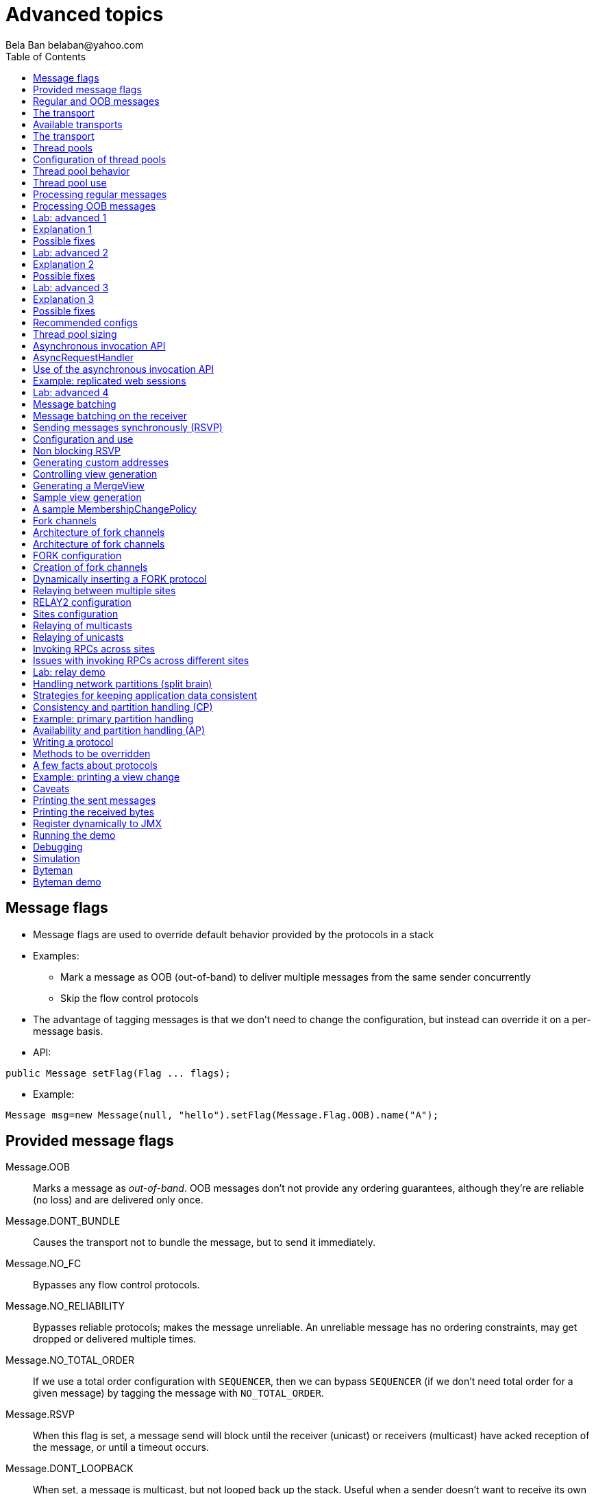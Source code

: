 
Advanced topics
===============
:author: Bela Ban belaban@yahoo.com
:backend: deckjs
:deckjs_transition: fade
:navigation:
:deckjs_theme: web-2.0
:deckjs_transition: fade
:goto:
:menu:
:toc:
:status:




Message flags
-------------
* Message flags are used to override default behavior provided by the protocols in a stack
* Examples:
** Mark a message as OOB (out-of-band) to deliver multiple messages from the same sender concurrently
** Skip the flow control protocols
* The advantage of tagging messages is that we don't need to change the configuration, but instead
  can override it on a per-message basis.

* API:

[source,java]
----
public Message setFlag(Flag ... flags);
----

* Example:

[source,java]
----
Message msg=new Message(null, "hello").setFlag(Message.Flag.OOB).name("A");
----


Provided message flags
----------------------
Message.OOB:: Marks a message as _out-of-band_. OOB messages don't not provide any ordering guarantees,
              although they're are reliable (no loss) and are delivered only once.

Message.DONT_BUNDLE:: Causes the transport not to bundle the message, but to send it immediately.

Message.NO_FC:: Bypasses any flow control protocols.

Message.NO_RELIABILITY:: Bypasses reliable protocols; makes the message unreliable. An unreliable message has no
                         ordering constraints, may get dropped or delivered multiple times.

Message.NO_TOTAL_ORDER:: If we use a total order configuration with `SEQUENCER`, then we
                         can bypass `SEQUENCER` (if we don't need total order for a given message) by tagging the message
                         with `NO_TOTAL_ORDER`.

Message.RSVP:: When this flag is set, a message send will block until the receiver (unicast) or receivers
               (multicast) have acked reception of the message, or until a timeout occurs.

Message.DONT_LOOPBACK:: When set, a message is multicast, but not looped back up the stack.
                        Useful when a sender doesn't want to receive its own multicast. +
                        Note that this is a _transient flag_, so `Message.setTransientFlag()` has
                        to be used instead of `Message.setFlag()`



Regular and OOB messages
------------------------
* Regular messages are ordered as follows
** Messages from sender P are delivered sequentially, in the order in which P sent them
** Messages from different senders are delivered in parallel
*** When P sends P1 -> P2 -> P3, P1 is delivered first, then P2, then P3
*** P3 has to wait until both P1 and P2 have been processed
*** Messages from sender Q are delivered in parallel to P's messages
**** Make sure your `receive()` callback is reentrant
* However, _OOB messages_ completely ignore any ordering constraints of the stack
** A message marked as OOB is processed by the OOB thread pool, not the regular thread pool (see below)
** When P sends P1 -> P2 -> P3, then all 3 messages are delivered randomly (but only once !)
*** Whether all 3 messages are really delivered in parallel also depends on the config of the OOB thread pool





The transport
-------------
* Bottom most protocol in the stack
* Serializes messages and sends them as UDP datagram packets, or over a TCP connection
* Receives packets and de-serializes them into messages, which are then passed up the stack
* 4 thread pools for handling of incoming messages
. Regular thread pool
. OOB thread pool
. Internal thread pool
. Timer thread pool
* All thread pools can be configured (e.g. min/max threads)
* The thread pools can be replaced with custom thread pools
* The thread factories can also be replaced
* The transport also manages all sockets (UDP or TCP)


Available transports
--------------------
* Currently `UDP` and `TCP`
* UDP uses _IP multicasting_
** A message to N cluster nodes is sent *once*, as a datagram packet to a multicast (class D) address
*** Class D addresses: `224.0.0.1` - `239.255.255.255` (`224.0.0.x` reserved for host / router pings)
** The switch copies the packet to all ports which have multicast group members
** This can be turned off by setting `ip_mcast` to `false` in `UDP`
* TCP uses N-1 TCP connections; 1 connection per destination
** A message to N cluster nodes is sent *N-1 times*
*** This generates a lot of traffic
*** 1 thread per connection
* Recommendation: don't use TCP for large clusters, or clusters with a lot of traffic
** But: I've run a 1000 node TCP cluster on Google Compute Engine... :-)
*** http://belaban.blogspot.ch/2014/07/running-jgroups-cluster-in-google.html


The transport
-------------
image::../images/Transport.png[The transport,width="60%",align=left,valign=top]
* UDP: 1 receiver thread for unicast datagram packets, 1 thread for multicast packets
* TCP: 1 thread per connection model; ie. in a 100 node cluster, we have 99 connection receiver threads in a node
** In 4.0, NIO.2 will be used to manage all TCP connections with a configurable pool of threads
* A receiver thread receives a network packet and - depending on the type - passes it to the right thread pool
** The pool performs
*** Version checking (drops packets with different version)
*** Deserializes the buffer into a `Message`
*** Passes the message (or message batch) up through the protocol stack all the way to the channel


Thread pools
------------
Regular:: Handles regular messages (non-OOB, non-internal)

OOB:: Handles OOB messages

Internal:: Handles `INTERNAL` messages. Reserved for use by JGroups. Needed to deliver some important messages by
           JGroups protocols (e.g. heartbeats in failure detection), without potentially blocking on user messages.

Timer:: Used to execute tasks (periodic or one-time), e.g. retransmission, expiry of connection pools, stability etc




Configuration of thread pools
-----------------------------
* All pools need to implement `java.util.concurrent.Executor` and the default implementations use
  `java.util.concurrent.ThreadPoolExecutor`
* The configuration of a thread pool is done with properties of the form <pool_name>.<attr>,
  e.g. `oob_thread_pool.min_threads`. The pool names are `thread_pool` (regular), `oob_thread_pool`, `internal` and
  `timer`
* The following attributes are used:

[width="90%",cols="2,10", frame="topbot",options="header"]
|====
| Name | Function
|enabled | If false, the thread pool is not enabled: when a message is received, it is passed up the stack by the receiver thread
| min_threads | The min number of threads
| max_threads | The max number of threads
| keep_alive_time | Time (ms) after which an idle thread should be returned to the pool
| queue_enabled | Whether or not a thread pool should have a queue enabled
| queue_max_size | The max size of a queue (if enabled)
| rejection_policy | The rejection policy. One of `run`, `discard`, `discardoldest` or `abort`
|====


Thread pool behavior
--------------------
* Semantics are the same as for `ThreadPoolExecutor`: on submission of a task:
* If we have fewer than `min_threads` -> create an additional thread
* Else:
** If a queue is enabled and not full -> queue the task
** Else create an additional thread if we're below `max_threads`
* If the queue is full (or disabled) or we've reached `max_threads` and all threads are busy -> consult the rejection policy

run:: Pass the message up on the receiver's thread. If there's a risk that the thread might block, or take a long time,
      this hampers the ability of the receiver to quickly remove packets and might thus lead to queue overflow
      (or a 0 TCP write window, _blocking the sender_)
discard:: Discard the message. JGroups retransmission will later retransmit the message, but dropping a message is
          good as it tells the sender to slow down a bit (via the flow control protocols)
abort:: same as discard, but throw an exception
discardoldest:: Discards the oldest message first


Thread pool use
---------------
* An OOB message uses 1 thread which passes it all the way up to the channel and to the application (see Transport)
** If the application sends another message (or invokes an RPC) _on the same thread_, that incoming thread can be
   busy for quite a while
* A regular message is passed up to the reliable protocol (either NAKACK for mcasts or UNICAST for unicasts)
** The message is then added to a table
** If there's no other thread busy removing messages from the table -> Set a CAS and
   remove as many messages as possible and pass them up
** Else return (thread is ready to process other messages)
** Most threads will only add their message (or message batch) to the table and return


Processing regular messages
---------------------------
image::../images/RegularThreadPool.png[Regular thread pool,width="100%"]



Processing OOB messages
-----------------------
image::../images/OOBThreadPool.png[OOB thread pool,width="100%"]




Lab: advanced 1
---------------
* Run one instance of `bin/advanced.sh`
* Press `[1] start`
* The first RPC takes 1s, the second 2s, then 3s, 4s, 5s.
* *All subsequent RPCs take 5s. Why ?*


Explanation 1
-------------
* `min=2`, `max=8`, large queue: we will always only have 2 threads handling incoming messages
* 5 threads are invoking _blocking RPCs_: max of 5 incoming requests at any time
* Thread-1:
** Takes message A1 and adds it to table-A in `NAKACK2`
** Nobody's currently delivering messages in table-A, so thread-1 removes A1 from table-A and delivers it -> sleeps 1s in app code
** When done, thread-2 (below) already added more messages, so thread-1 removes and delivers all other messages in turn
* Thread-2
** Takes A2 and adds it to table-A
** Sees that thread-1 is already delivering messages, so thread-2 returns and takes the next message
** All other 3 messages are added to table-A by thread-2 _before thread-1 returns_
* Regular messages from the same sender are delivered in the order in which they were sent
* Message `A5` sent by a sender thread in A has to wait until messages `A1` - `A4` have been delivered: takes 4 * 1s
* To dump the messages in the table:
----
probe.sh  jmx=NAKACK2.xmit_table_undelivered
----


Possible fixes
--------------
* Fix 1: use OOB messages (see below)
** Press `'o'` to switch to `OOB` RPCs
** Each message now takes 1s to process
** However, messages are delievered in random order (no FIFO-per-sender anymore)
* Fix 2: use the asynchronous invocation API (see below)
** Reduced thread use in the regular and OOB pools, but more use of the application's thread pool


Lab: advanced 2
---------------
* Run 3 instances of `bin/advanced.sh`
* Start all of them
* *RPCs take more than 5s. Why ?*

Explanation 2
-------------
* We only have 2 threads handling 15 incoming messages
* The 2 processing threads are almost always stuck in `sleep()`
* The other (13) messages are added to the queue -> which is growing:
----
[mac] /Users/bela/workshop/bin$ ./probe.sh jmx=UDP.regular_|grep regular
UDP={regular_queue_size=23, regular_pool_size_active=2, regular_pool_size=2}
UDP={regular_queue_size=25, regular_pool_size_active=2, regular_pool_size=2}
UDP={regular_queue_size=22, regular_pool_size_active=2, regular_pool_size=2}
----
* Sender could be starved for processing, e.g. if we have a queue: `A1` -> `A2` -> `B1` -> `A3` -> `A4` -> `B2` -> `C1`:
** (Thread T1 and T2)
** Sec 1: `A1` is processed by T1, `A2` is added to table-A by T2, `B1` is processed by T2
** Sec 2: `A2` is processed by T1, `A3` and `A4` are added to table-A by T2, `B2` is processed by T2
** Sec 3: `A3` is processed by T1, `C1` is processed by T2
** Sec 4: `A4` is processed by T1
* `C1` starts processing after ~ 2 s


Possible fixes
--------------
* Same as in lab 1
* Increase `UDP.thread_pool.min_threads` to 4 (in the running system, or the config, but the latter requires a restart):
----
probe.sh op=UDP.setThreadPoolMinThreads[4]
----
** 3 threads are busy processing `sleep()`
* 1 thread takes all other incoming messages and adds them to the respective tables
** Downside: this will increase the tables sizes
* Resulting queue and pool sizes:
----
[mac] /Users/bela/workshop/bin$ ./probe.sh jmx=UDP.regular_|grep UDP
UDP={regular_queue_size=0, regular_pool_size_active=3, regular_pool_size=4}
UDP={regular_queue_size=0, regular_pool_size_active=3, regular_pool_size=4}
UDP={regular_queue_size=0, regular_pool_size_active=3, regular_pool_size=4}
----
* The block times are now back to 5s



Lab: advanced 3
---------------
* Run 3 instances of `bin/advanced.sh`
* Start all of them
* Press `[o]` to use `OOB` RPCs
* *RPCs take more then 1s. Why?*


Explanation 3
-------------
* The OOB thread is configured as follows: `min=1`, `max=8`, no queue
** Will create up to 8 threads to handle the 15 incoming messages
** 8 threads are almost always in `sleep()`
** The other 7 messages are discarded (`rejection_policy="discard"`)
*** They will get retransmitted
----
[mac] /Users/bela/workshop/bin$ ./probe.sh jmx=UDP.oob_pool,oob_queue|grep UDP
UDP={oob_pool_size=8, oob_queue_size=0, oob_pool_size_active=8}
UDP={oob_pool_size=8, oob_queue_size=0, oob_pool_size_active=7}
UDP={oob_pool_size=8, oob_queue_size=0, oob_pool_size_active=7}
----
* Retransmit requests:
----
mac] /Users/bela/JGroups$ probe.sh jmx=NAKACK2.xmit_r|grep xmit_r
NAKACK2={xmit_rsps_sent=11, xmit_reqs_received=11, xmit_rsps_received=7, xmit_reqs_sent=8}
NAKACK2={xmit_rsps_sent=9, xmit_reqs_received=9, xmit_rsps_received=9, xmit_reqs_sent=10}
NAKACK2={xmit_rsps_sent=9, xmit_reqs_received=9, xmit_rsps_received=13, xmit_reqs_sent=13}
----



Possible fixes
--------------
* Increase `UDP.oob_thread_pool.max_size` to 15:
----
probe.sh op=UDP.setOOBThreadPoolMaxThreads[15]
----
* Now each request takes ~ 1s again


Recommended configs
-------------------

[width="90%",cols="2,10",frame="topbot",options="header"]
|====
| Pool | Recommendation
| OOB | No queue -> OOB messages are executed on a thread or dropped. +
Set `min_size` to a small size (more threads are created if needed), `max_threads` should be higher than the max number of OOB messages received
at any given time
|Regular| Queue is enabled and quite large, to handle message peaks. +
Set `min_threads` to the number of cluster nodes plus a few more (D), `max_threads` to a slightly higher value. +
In a cluster of N, we never have more than N threads passing messages up, so we need D additional threads to
handle all other regular messages and add them to the retransmission tables. This is quick so D can be small.
|Internal| Leave the default config (min=2,max=4), don't touch
| Timer | Defaults (min=2,max=4,small queue) should be sufficient
|====


Thread pool sizing
------------------
* Disable the queue
* Keep track of the average and max active threads
* Set min to average and enable the queue again to be at least max active threads to cover spikes



Asynchronous invocation API
---------------------------
* A method invoked in an RpcDispatcher is dispatched to application code
  by calling method handle from `RequestHandler`:

[source,java]
----
public interface RequestHandler {
    Object handle(Message msg) throws Exception;
}
----

* `RpcDispatcher.handle()` converts the message's contents into a method call,
  invokes the method against the target object and returns the result. The return value
  is then sent back to the caller.

* The invocation is _synchronous_, ie. done on the thread dispatching the
  message from the network up to the application. The thread is
  _busy_ for the duration of the method invocation.

* If the invocation takes a while, e.g. because locks are acquired or the application waits on some I/O,
  another thread will be used for a different request. This can quickly lead to the thread pool being
  exhausted or many messages getting queued if the pool has a queue.

* Therefore a new way of dispatching messages to the application was devised; the asynchronous invocation API
* A new interface `AsyncRequestHandler` (derived from `RequestHandler`) is introduced

AsyncRequestHandler
-------------------

[source,java]
----
public interface AsyncRequestHandler extends RequestHandler {
    void handle(Message request, Response response) throws Exception;
}
----

* `AsyncRequestHandler` adds a method taking a request message and a `Response` object.
* The request contains the same information as before (e.g. a method call plus args)
* `Response` is used to send a reply later, when processing is done.

[source,java]
----
public interface Response {
    void send(Object reply, boolean is_exception);
}
----

* `Response` has information about the request (e.g. request ID), and has method `send()` to
  send a response. The `is_exception` parameter should be true if the reply is an exception, e.g.
  was thrown when `handle()` ran application code.

* The advantage of the new API is that it can be used asynchronously. The default
  implementation uses a synchronous invocation:

[source,java]
----
public void handle(Message request, Response response) throws Exception {
    Object retval=handle(request);
    if(response != null)
        response.send(retval, false);
}
----

* Method `handle()` synchronously calls into application code and returns a result, which is
  sent back to the sender of the request.



Use of the asynchronous invocation API
---------------------------------------
* An application can subclass `RpcDispatcher`, or it can set a custom request handler via
  `setRequestHandler()`, and implement `AsyncRequestHandler.handle()` by
  dispatching the processing to a thread pool.

* The JGroups thread handling the request will immediately be released and can be used to process other messages.

* The response will be sent when the invocation of application code is done, and thus the thread is not blocked
  on I/O, or trying to acquire locks that blocks in application code.

* To set the mode which is used, method `RpcDispatcher.asyncDispatching(boolean)` is used. This can be
  changed even at runtime, to switch between sync and async invocation style.

* Asynchrounous invocation is typically used in conjunction with an _application thread pool_. The application
  knows (JGroups doesn't) which requests can be processed in parallel and which ones can't.

* Benefit: request dispatching (and ordering !) is now under application control



Example: replicated web sessions
--------------------------------
* If a cluster node A has 1000 web sessions, then replication of updates across the cluster generates messages from A.
* Because JGroups delivers messages from the _same_ sender _sequentially_, even
  updates to unrelated web sessions are delivered in strict order.
* With asynchronous invocation, the application could devise a dispatching strategy which assigns updates to
  different (unrelated) web sessions to any available thread from the pool, but queues updates to the same
  session, and processes those by the same thread, to provide ordering of updates to the same session.
** This would speed up overall processing, as updates to a web session 1 on A don't have to wait until all
   updates to an unrelated web session 2 on A have been processed.




Lab: advanced 4
----------------
* Run `bin/advanced.sh -use_async_handler`
* Run `jconsole` and observe attributes of `advanced:advanced-obj`
** Alternative: `probe.sh adv`
** The app-thread-pool's size is 5
** Note that the regular thread pool's size is 0 !
* So what happened ?
** The thread delivering a message returns immediately because the `AsyncRequestHandler` processes the message in a
   separate thread
** JGroups considers 'returning' as delivered
*** This allows the thread to grab the next message
** The caller still blocks until it receives the response
** Note that the order of messages is now defined by the application thread pool




Message batching
----------------
* For historic reasons, term message _bundling_ is used on the sender, _batching_ on the receiver
** Let's use the term _batching_ only
* When sending many smaller messages, it is better to queue them and send them as a _message batch_
** Payload / header ratio is better (e.g. payload of 5, header of 30 !)
* Simple sender algorithm:
----
LOOP(while there are messages pending for destination D):
    - If the message batch size for D is < max bundle size: add the message to the batch
    - Else: send the batch, create a new batch for D and add the message
ENDLOOP
- Send batch if size > 0
----
* This collects many messages into a batch until the `max_bundle_size` has been reached, but sends individual messages
  immediately
* E.g. message P1-5 are sent at time T1, and P6 at time T20: this create a batch for P1-5 and a single message for P6
* Message batching can be overridden with flag `DONT_BUNDLE`


Message batching on the receiver
--------------------------------
* On the receiver, we create instances of `MessageBatch` for batches (one for each destination) and pass the batches
  up rather than the individual messages
* Advantages:
** Multiple messages can be processed in one go
** Locks are acquired once for a batch (say of 10) rather than 10 times -> less context switching
** `NAKACK` / `UNICAST`: add N messages into the retransmission table *in one step* rather than *N steps*
** The destination and sender addresses are sent *only once rather than N times*


Sending messages synchronously (RSVP)
-------------------------------------
* While JGroups guarantees that a message will eventually be delivered at all non-faulty members,
  sometimes this might take a while
** We don't know when a message has been delivered at all nodes
** (Alternative: use RpcDispatcher and blocking RPCs)
* This can be changed by setting flag `Message.RSVP` in a message
** The send blocks until all members have acknowledged reception (or delivery) of the message
   (excluding members which crashed or left meanwhile).
* If we send an `RSVP` tagged message, then - when `send()` returns - we're guaranteed that all messages
  sent _before_ will have been delivered at all members as well
** If P sends messages 1-10, and marks 10 as `RSVP`, then, upon `JChannel.send()` returning,
   P knows that all members received messages 1-10 from P.

NOTE:
Since RSVP'ing a message is costly, and might block the sender for a while, it should be
used sparingly. For example, when completing a unit of work (ie. member P sending N messages), and
P needs to know that all messages were received by everyone, before sending other messages.


Configuration and use
---------------------
* To use RSVP, two things have to be done:
* First, the `RSVP` protocol has to be in the config, somewhere above the reliable transmission
  protocols such as `NAKACK` or `UNICAST`, e.g.:

[source,xml]
----
<config>
    <UDP/>
    <pbcast.NAKACK2 />
    <UNICAST3 />
    ...
    <RSVP />
</config>
----

* Secondly, the message we want to get ack'ed must be marked as `RSVP`:

[source,java]
----
Message msg=new Message(null, "hello world").setFlag(Message.RSVP);
ch.send(msg);
----

* Method `send()` returns as soon as it has received acks from all current members
** If there are 4 members A, B, C and D, and A has received acks from itself, B and C,
   but D's ack is missing and D crashes before the timeout kicks in, then this will
   nevertheless make `send()` return, as if D had actually sent an ack.
* If the `timeout` property is greater than 0, and we don't receive all acks within
  `timeout` milliseconds, a `TimeoutException` will be thrown (if `RSVP.throw_exception_on_timeout` is true)
** The application can choose to catch this (runtime) exception and do something with it, e.g. retry.


Non blocking RSVP
-----------------
* Sometimes a sender wants a given message to be resent until it has been received, or a timeout occurs, but doesn't
  want to block. As an example, `RpcDispatcher.callRemoteMethodsWithFuture()` needs to return immediately, even
  if the results aren't available yet.
** If the call options contain flag `RSVP`, then the future would only be returned once all responses have been
   received. This is clearly undesirable behavior.
* To solve this, flag `RSVP_NB` (non-blocking) can be used. This has the same behavior as `RSVP`, but the caller is not
  blocked by the RSVP protocol. When a timeout occurs, a warning message will be logged, but since the caller doesn't
  block, the call won't throw an exception.



Generating custom addresses
---------------------------
* Address generation is pluggable: an application can make JGroups use custom addresses.
* To use custom addresses, `org.jgroups.stack.AddressGenerator` has to be implemented:

[source,java]
----
public interface AddressGenerator {
    Address generateAddress();
}
----

* The default address type is `UUID`
* Use `ExtendedUUID` (subclass of `UUID`) as custom address.
** Can be used to pass additional data around with an address, for example information
   about the location of the node to which the address is assigned
* Example: here we create an `ExtendedUUID` and add the hostname to it under key `host`:

[source,java]
----
JChannel ch=new JChannel();
ch.addAddressGenerator(new AddressGenerator() {
    public Address generateAddress() {
        ExtendedUUID retval=ExtendedUUID.randomUUID();
            retval.put("host", getHostName().getBytes());
            return retval;
        }
    });
ch.connect("cluster");
----




Controlling view generation
---------------------------
* View generation is pluggable; application code can be called to create a view
* The first member of a view is always the _coordinator_
** The application can therefore pick the coordinator
** Useful to
*** Pin the coordinatorship to only certain 'beefy' servers
*** Make sure that one of the previous coordinators becomes the new coordinator after a merge. This
    reduces the frequency at which the coordinator moves around and increases stability for
    singleton services.
* To do this, interface +MembershipChangePolicy+ has to be implemented

[source,java]
----
public interface MembershipChangePolicy {
  List<Address> getNewMembership(Collection<Address> current,            // <1>
                                 Collection<Address> joiners,
                                 Collection<Address> leavers,
                                 Collection<Address> suspects);
  List<Address> getNewMembership(Collection<Collection<Address>> views); // <2>
}
----
<1> Create a regular view: `current_members` is a list of the current members, `joiners`
  of new members, `leavers` of members which want to leave and `suspects` of members which have crashed
<2> Accepts a list of membership lists; each list is a subview that needs to get merged into a new `MergeView`



Generating a MergeView
----------------------
* For example, we could have +{A,B,C}+, +{M,N,O,P}+ and +{X,Y,Z}+:
* A, M and X are the respective coordinators of the subviews and the task of the code
  is to determine the _single coordinator_ of the merged view.
* The default implementation
** adds all subview coordinators to a sorted set,
** takes the first (say M), adds it to the resulting list and then
** adds the subviews in turn.
* This could result in a MergeView like +{M,A,B,C,N,O,P,X,Y,Z}+.
* Ordering and duplicate elements
** In both regular and merge views, it is important that there are _no duplicate members_. It is
   possible to get overlapping subviews in the case of a merge, for instance:
   +{A,B,C}+, +{C,D}+ and +{C,D}+. This _cannot_
   result in C or D being present in the resulting merge view multiple times.
* A +MembershipChangePolicy+ can be set in `GMS` via property `membership_change_policy`,
  which accepts the fully qualified classname of the implementation of `MembershipChangePolicy`.
** There is also a setter +setMembershipChangePolicy()+ which can be used to set the change policy programmatically



Sample view generation
----------------------
* The following example shows how to pin coordinatorship to a certain subset of nodes in a cluster.
* Beefy nodes need to be marked as such, and this is done by using a special address, generated by an
  `AddressGenerator`:

[source,java]
----
if(beefy)
    channel.setAddressGenerator(new AddressGenerator() {
        public Address generateAddress() {
            return ExtendedUUID.randomUUID(channel.getName());
        }
    });
}
----

* First we check if the node that's started needs to be marked as beefy. If so, we grab the current channel
  and set an `AddressGenerator` which creates an `ExtendedUUID`.
* The +MembershipChangePolicy+ now knows if a node is beefy by checking if the node's
  address is an `ExtendedUUID`.


A sample MembershipChangePolicy
-------------------------------

[source,java]
----
public List<Address> getNewMembership(Collection<Address> current,
                                      Collection<Address> joiners,
                                      Collection<Address> leavers,
                                      Collection<Address> suspects) {
    Membership retval=new Membership();
    for(Address addr: current_members)
        if(addr instanceof ExtendedUUID)
            retval.add(addr);
    for(Address addr: joiners)
        if(addr instanceof ExtendedUUID)
            retval.add(addr);
    retval.add(current_members).add(joiners);
    retval.remove(leavers).remove(suspects);
    return retval.getMembers();
}
----

* Beefy servers are at the head of a view. When a new beefy server joins, it should _not_ become the new
  coordinator if the current coordinator already _is_ a beefy server, but add itself to the end of the beefy
  servers, ahead of non-beefy servers.
* First we create a +Membership+, which is an ordered list without duplicates. Then we iterate through
  the current membership and add the beefy servers to the list, followed by the beefy joiners.
* After that, we add all other current members and joiners and remove suspected and leaving members.
* Effect: while there are beefy servers in a view, the oldest beefy server will be the coordinator,
  then the second-oldest and so on.
** When no beefy servers are available, the oldest non-beefy server will be coordinator.
** When a beefy server joins again, it will become coordinator, taking the coordinatorship away from the
   previous non-beefy server.



Fork channels
-------------
* A fork channel is a light-weight channel, forked off of a main channel (`JChannel`)
** Used as a private communication channel for a subsystem
** Additional protocols can be attached to a fork channel
** A fork channel only lives as long as the main channel lives
** Subclass of `JChannel`; but some methods are not supported (e.g. state transfer)
* Can be created declaratively (at main channel creation time) or dynamically using the programmatic API
* Use cases for fork channels:
** No need to configure a separate channel; use of an existing `JChannel` (e.g. grabbed
  from Infinispan or WildFly) for private communication
** If we cannot for some reason modify the main stack's configuration, we can create a fork channel and
   a corresponding fork stack and add the protocols we need to that fork stack. Example:
*** An application needs a fork stack with `COUNTER` (a distributed atomic counter) on top
*** To do so, it can create a fork stack with `COUNTER` and a fork channel connecting to that stack, and it will now
    have distributed atomic counter functionality on its fork stack, not available in the main stack

NOTE:
Fork channels are exposed directly in WildFly 9



Architecture of fork channels
-----------------------------

image::../images/ForkArchitecture.png[Fork channels,width="60%"]

* In the example, a main channel and 5 fork channels (in the same JVM) are shown

* The brown stack to the left is the main stack and it has the main channel connected to it
** The `FORK` protocol needs to be present in the main stack, or else fork stacks can not be created
** It has 2 fork stacks: `"counter"` and `"lock"`

* The blue stack in the middle is a fork-stack with fork stack ID `"counter"`
** It adds protocol `COUNTER` to the protocols provided by the main stack
** Therefore a message passing down through fork stack `"counter"` will pass through protocols `COUNTER` -> `FORK` ->
   `MFC` -> `GMS`



Architecture of fork channels
-----------------------------
* Fork channels have an ID, e.g. `"fork-ch1"`
* The combination of fork stack ID and fork channel ID is used to demultiplex incoming messages
* If fork channel 2 sends a message, it'll pass through `COUNTER` and into `FORK`
** `FORK` adds a header to the message, containing `fork channel ID="fork-ch2"` and `fork stack ID="counter"`
** Then the message passes down the main stack, through `MFC`, `GMS` and so on
* When the message is received, it passes up the reverse order: `GMS` -> `MFC` -> `FORK`
** If there is no header, `FORK` passes the message up the main stack, where it passes through `FRAG2` and ends up
   in the main channel
** If a header is present, the fork stack ID is used to find the correct fork-stack (`"counter"`).
** The message then passes through `COUNTER`
** Finally, the fork channel ID (`"fork-ch2"`) is used to find the right fork channel and the message is passed to it
* Fork channels sharing the same fork stack also share state
** For example, fork channels `fork-ch1` and `fork-ch2` share `COUNTER`, which means they will see each other's
   increments and decrements of the same counter
** If fork stack `"lock"` also had a `COUNTER` protocol, and `fork-ch1` anf `fork-ch4` accessed a counter with
   the same name, they would still not see each other's changes, as they'd have 2 different `COUNTER` protocols.


FORK configuration
------------------

[source,xml]
----
<FORK>
    <fork-stacks>
        <fork-stack id="counter">
            <config>
                <COUNTER bypass_bundling="true"/>
            </config>
        </fork-stack>
        <fork-stack id="lock">
            <config>
                <CENTRAL_LOCK num_backups="2"/>
                <STATS/>
            </config>
        </fork-stack>
    </fork-stacks>
</FORK>
----

* `FORK` defines 2 fork stacks: `"counter"` and `"lock"`
* The stack definition is defined with `<fork-stack>` elements
** For example, fork stack `"lock"` creates a stack with `CENTRAL_LOCK` and `STATS`
* When `FORK` is initialized, it will create the 2 fork stacks
* Fork channels can pick one of the 2 existing fork stacks to be created over,
  or they can dynamically create new fork stacks


Creation of fork channels
-------------------------
* A fork channel is created by instantiating a new `ForkChannel` object:

[source,java]
----
JChannel main_ch, fork_ch;                            // <1>
fork_ch=new ForkChannel(main_ch, "lock", "fork-ch4",  // <2>
                        new CENTRAL_LOCK(), new STATS());
main_ch.connect("cluster");
fork_ch.connect("bla");                               // <3>
----
<1> This is the main channel. Its stack may or may not contain `FORK`, but for this example, we
    assume it is present.
<2> The fork channel is created. It is passed the main channel, the fork stack ID (`"lock"`) and the
    fork channel ID (`"fork-ch4"`), plus a list of already created protocols (`CENTRAL_LOCK` and `STATS`). If
    `FORK` already contains a fork stack with ID=`"lock"`, the existing fork stack will be used, or else a new
    one will be created with protocols `CENTRAL_LOCK` and `STATS`. Then a new fork channel with ID=`"fork-ch4"` will
    be added to the top of fork stack `"lock"`. An exception will be thrown if a fork channel with the same ID
    already exists.
<3> The `ForkChannel` now calls `connect()`, but the cluster name is ignored as fork channels have the same
    cluster name as the main channel they reference. The local address, name, view and state are also the same.
    Note that the main channel needs to be connected _before_ any fork channel.

* The lifetime of a fork channel is always dominated by the main channel: if the main channel is closed, all
  fork channels atttached to it are in closed state, too, and trying to send a message will throw an exception.


Dynamically inserting a FORK protocol
-------------------------------------
* The example above showed the simplified constructor, which requires the `FORK` protocol to be present in the
  stack. There's another constructor which allows for FORK to be created dynamically if not present:

[source,java]
----
public ForkChannel(final Channel main_channel,
                   String fork_stack_id, String fork_channel_id,
                   boolean create_fork_if_absent,
                   int position,
                   Class<? extends Protocol> neighbor,
                   Protocol ... protocols) throws Exception;
----

* In addition to passing the main channel, the fork stack and channel IDs and the list of protocols, this
  constructor also allows a user to create `FORK` in the main stack if not present. To do so,
  `create_fork_if_absent` has to be set to true (else an exception is thrown if `FORK` is not found), and the
  neighbor protocol (e.g. `FRAG2.class`) has to be defined, plus the position (`ProtocolStack.ABOVE/BELOW`)
  relative to the neighbor protocol has to be defined as well.

* The design of FORK / ForkChannel is discussed in more detail in
  link:$$https://github.com/belaban/JGroups/blob/master/doc/design/FORK.txt$$[https://github.com/belaban/JGroups/blob/master/doc/design/FORK.txt]






Relaying between multiple sites
-------------------------------
* A _site_ is a local cluster
* `RELAY2` relays unicast and multicast messages between different sites
* Each site is *completely autonomous* and knows nothing about different sites other than their names
* The coordinator of each site is the _site master_ and is responsible for traffic relaying
* Goals:
** Relay traffic between sites
** Send a unicast message to the _site master_ of a given site
** Send back a response to a sender from a different site

image::../images/RelayArchitecture.png[RELAY2 architecture,width="70%"]




RELAY2 configuration
---------------------
* To use RELAY2, it has to be placed towards the top of the configuration, e.g.:

[source,xml]
----
...
<FRAG2 />
<relay.RELAY2 enable_address_tagging="true" site="${site:lon}">
    <RelayConfiguration>
        <sites>
            <site name="lon">
                <bridges>
                    <bridge name="global" config="relay-global.xml"/>
                </bridges>
            </site>
            <site name="sfo">
                <bridges>
                    <bridge name="global" config="relay-global.xml"/>
                </bridges>
            </site>
            <site name="nyc">
                <bridges>
                    <bridge name="global" config="relay-global.xml"/>
                </bridges>
            </site>
        </sites>
    </RelayConfiguration>
</relay.RELAY2>
----

* The `site` property gives the local site its name, used for routing between sites
* Addresses contain site name, e.g. address `A1:LON` in the `SFO` site is not local, but will be routed
  to member `A` in the remote site `LON`.
* Property `relay_multicasts` determines whether or not multicast messages (with `dest` == `null`) are relayed to other sites
** When we have a site `LON`, connected to sites `SFO` and `NYC`, if a multicast message is sent in site `LON`,
   and `relay_multicasts` is true, then all members of sites `SFO` and `NYC` will receive the message

Sites configuration
-------------------
* Sites an be configured via the `config` attribute, which points to an external XML file, or inline via the
  `<RelayConfiguration>` child element, as shown above
* The example defines 3 sites `lon`, `sfo` and `nyc`, connected with a global cluster `"global"` (defined in `relay-global.xml`)
* All _inter-site_ traffic is sent via this global cluster
* The above configuration can also be structured differently, ie. instead of a global cluster, we could define separate clusters
  between `lon` and `sfo`, and `lon` and `nyc`
** However, in such a setup, `nyc` and `sfo` wouldn't be able to send each other messages;
   only `lon` would be able to send message to `sfo` and `nyc`.




Relaying of multicasts
----------------------
* If `relay_multicasts` is true then any multicast received by the _site master_ of a site will get forwarded
  to _all connected sites_
* A recipient of a multicast message which originated in a different site will see that the sender's
  address is not a `UUID`, but a subclass (`SiteUUID`) which is the `UUID` plus the site suffix, e.g. `A1:sfo`
* When a reply is to be sent to the sender of the multicast message, `Message.getSrc()` provides the target
  address for the unicast response message
** This is also a `SiteUUID`, but the sender of the response neither has to know this nor take any special action to send
   the response, as JGroups takes care of routing the response back to the original sender.



Relaying of unicasts
--------------------
* Relaying of unicasts is done transparently
** If we don't have a dest address (e.g. as a result of reception of a multicast), there is a special address
   `SiteMaster(name)` which identifies the site master for relaying of messages
* Class `SiteMaster` is created with the name of a site, e.g. `new SiteMaster("lon")`
** When a unicast with destination `SiteMaster("lon")` is sent, then the message is relayed to the _current_
   site master of `lon`
** If the site master changes, messages will get relayed to a different node, which
   took over as site master from the old site master
* Sometimes only certain members of a site should become site masters; e.g. the more powerful boxes
  (as routing needs some additional CPU power), or multi-homed hosts which are connected to the external
  network (over which the sites are connected with each other).
** To do this, `RELAY2` can generate special addresses which contain knowledge about whether a member
   should be skipped when selecting a site master from a view, or not
*** If `can_become_site_master` is set to false in `RELAY2`, then the selection process will skip that member
*** However, if all members in a given view are marked with `can_become_site_master`==`false`,
    then the first member of the view will get picked
* When we have all members in a view marked with `can_become_site_master`==`false`, e.g. `{B,C,D}`, then `B`
  is the site master
** If we now start a member `A` with `can_become_site_master`==`true`, then `B` will stop
   being the site master and `A` will become the new site master




Invoking RPCs across sites
--------------------------
* Invoking RPCs across sites is more or less transparent, except when we cannot contact a site
* If we want to invoke method `foo()` in `A1`, `A2` (local) and `SiteMaster("sfo")`, we could
  write the following code:

[source,java]
----
List<Address> dests=new ArrayList<>(view.getMembers());
dests.add(new SiteMaster("sfo"));
RspList<Object> rsps;
rsps=disp.callRemoteMethods(dests, call,
              new RequestOptions(ResponseMode.GET_ALL, 5000));
for(Rsp rsp: rsps.values()) {
    if(rsp.wasUnreachable())
        System.out.println("<< unreachable: " + rsp.getSender());
    else
        System.out.println("<< " + rsp.getValue() + " from " + rsp.getSender());
}
----

* First, we add the members (`A1` and `A2`) of the current (local) view to the destination set
* Then we add the special address of the `sfo` site master: `SiteMaster("sfo")`
* Next, we invoke the call and block until responses from all `A1`, `A2` and `SiteMaster("sfo")`
  have been received, or until 5 seconds have elapsed.
* Finally, we check the response list
** If a site is unreachable, a `Rsp` has field `"unreachable"` set


Issues with invoking RPCs across different sites
------------------------------------------------
* The above example added the local members and the site master of `sfo` to `dests`
* This means the caller will block until a response from each of these 3 nodes has been received
* If site `sfo` has 10 members, their responses will get dropped as they're not in the destination list
* So while we can invoke an RPC in all members of all sites, the responses from non-local sites will get dropped
* To fix this, there are 2 alternatives:

Add all nodes to `dests`::
This is a problem since the view only shows members of the local site. A 'site-local' membership could be maintained via
application RPCs, but then this membership would have to be maintained whenever a member leaves or joins. New members
would also have to learn the membership

Use regular messages::
Requests and responses could be marked specially, so the `receive()` callback knows what to do. When a message marked
as request is received, a response could be sent to the sender of the message. See `ChatDemo` for details.



Lab: relay demo
---------------
* Goal
** Create 3 sites `lon`, `nyc` and `sfo`
** Run 2 `ChatDemo` instances in each site
** Each message is sent to all members in all sites
** Each member replies with an `ack` message
* Note that each site needs to have a different site id, mcast_addr and mcast_port
* Run 2 nodes of each site:
----
bin/lon.sh -name lon1
bin/lon.sh -name lon2
bin/nyc.sh -name nyc1
bin/nyc.sh -name nyc2
bin/sfo.sh -name sfo1
bin/sfo.sh -name sfo2
----







Handling network partitions (split brain)
-----------------------------------------
* Cluster: `v4={A,B,C,D,E}` (coord=`A`)
* Assume a switch connecting to members `{D,E}` fails -> network partition between `{A,B,C}` and `{D,E}`
** `A`, `B` and `C` can ping each other, but not `D` or `E`, and vice versa
* JGroups detects this and creates 2 subclusters: `v5={A,B,C}` (`A` remains coordinator) and `v5={D,E}` (`D` becomes coord)
* Clients may be able to access one or both of the partitions (or none)
* When the partition heals, JGroups will merge the subclusters back into _MergeView_ `v6={A,B,C,D,E}`
** A MergeView has a list of all subviews (partitions)
*** We know which members were part of which partition before the split healed
* However, JGroups won't be able to merge the (possibly divergent) _application data_


Strategies for keeping application data consistent
--------------------------------------------------
* CAP: either CP or AP (P can never be forfeited as partitions do happen)
* CP: consistency & partition handling
** System may not be available all the time
** jgroups-raft
* AP: availability & partition handling
** Consistency not guaranteed all the time
** Eventual consistency: possibility to see stale data but eventual convergence of data
** Infinispan eventual consistency


Consistency and partition handling (CP)
---------------------------------------
* Only a majority partition is allowed to perform reads and writes
** The majority partition can also be defined differently as long as the decision is deterministic
   (only one majority partition), e.g.
*** A given node needs to be present
*** Access to a given resource (e.g. DB)
**** Whoever has access to the DB is allowed to write, others shut down or become read-only
* A minority partition rejects client access (stale reads might be allowed)
* Advantage: no merging of data
* Disadvantage: system unavailable when no majority


Example: primary partition handling
-----------------------------------

[source,java]
-----
static final int majority=3;
boolean is_primary;

public void viewAccepted(View new_view) {
    int size=new_view.size();
    if(is_primary) {
        if(size < majority) {
            is_primary=false;
            // go into read-only mode (or reject all requests)
        }
    }
    else {
        if(size >= majority) {
            is_primary=true;
            // 1. go into read-write mode
            // 2. overwrite state with state from primary partition
        }
    }
}
-----
* A cluster becomes a primary partition as soon as it has `majority` members
* A read-only, non-primary partition exists when the view size drops below `majority` members




Availability and partition handling (AP)
----------------------------------------
* All partitions are allowed to make progress (read-write)
* Partitions can diverge if the same data is modified in different partitions
* When the network partition heals, data has to be merged
* Merge strategies:
** Timestamps, physical time, logical clocks
** Member precedence
** Causal vectors (_eventual consistency_)
*** Has to contact application if data collision cannot be resolved automatically
* Advantage: system is always available and accepts writes
* Disadvantage: merging data can be hard (and we may have to consult the application)




Writing a protocol
------------------
* Let's write a simple protocol which prints the number of bytes for each sent or received message to stdout
* To do this, we have to extend `Protocol`:

[source,java]
----
@MBean(description="A sample protocol printing the number of bytes of all received messages")
public class PRINT_BYTES extends Protocol {
    protected static final short ID=2015;

    static {
        ClassConfigurator.addProtocol(ID, PRINT_BYTES.class);
    }

    @Property(description="Suppresses printing to stdout if false")
    protected boolean do_print=true;
}
----
* The `@MBean` annotation makes all attributes and operations available via JMX (see below)
* Each protocol has a unique ID, which needs to be registered
** The IDs of all JGroups protocols are defined in `conf/jg-protocol-ids.xml`
* There's a property `do_print` which can be set via configuration and JMX, e.g. `<PRINT_BYTES do_print="false".../>`


Methods to be overridden
------------------------
* The table below lists the most important methods to be overridden by a protocol:

[align="left",width="90%",cols="2,10",options="header"]
|=================
|Name|Description
|init()|Called at initialization time, after all properties have been set from the config file
|start()|Called on `JChannel.connect()`
|stop()| Called on `JChannel.disconnect()`
|destroy()| Called when a channel is closed (`JChannel.close()`)
|down(Event)| Called when an event (e.g. a message) is sent
|up(Event)| Called when an event (e.g. a message) is received
|up(MessageBatch) | Called when a message batch is received
|=================


A few facts about protocols
---------------------------
* Each protocol has a neighbor above it (`up_prot`) and below it (`down_prot`)
* _Events_ are passed between protocols
** An Event has a `type` and `arg` (`Object`)
*** E.g. `type`=`VIEW_CHANGE` -> `arg` = `View`
*** `type`=`MSG` -> `arg`=`Message`


Example: printing a view change
-------------------------------

[source,java]
----
public Object down(Event evt) {  // <1>
    switch(evt.getType()) {      // <2>
         case Event.VIEW_CHANGE: // <3>
             View view=(View)evt.getArg(); // <4>
             System.out.println("view = " + view);
             break;
    }
    return down_prot.down(evt);
}
----
<1> Intercepting a view change in the down direction
<2> Switching based on the type of the event
<3> Handling a view change
<4> Getting the argument and casting it to a `View`


Caveats
-------
* GMS sends a `VIEW_CHANGE` up and down
* If `PRINT_BYTES` is *above* GMS, it won't handle the view change
** Need to handle `VIEW_CHANGE` in the down and up direction


Printing the sent messages
--------------------------
* To do this, we need to override `down()`:

[source,java]
----
case Event.MSG:
    if(do_print) { // <1>
        Message msg=(Message)evt.getArg(); // <2>
        int num_bytes=msg.getLength();     // <3>
        if(num_bytes > 0)
            System.out.printf("-- sending %d bytes\n", num_bytes);
    }
    break;
----
<1> Only print if `do_print` is true
<2> Cast the event's argument to `Message`
<3> `Message.getLength()` returns the number of bytes of the message's payload




Printing the received bytes
---------------------------
* We have to override methods `up(Event)` and `up(MessageBatch)`
* `up(Event)` is more or less the same code as `down(Event)`
* `up(MessageBatch)`:

[source,java]
----
public void up(MessageBatch batch) {
    int total_bytes=0;
    for(Message msg: batch)
        total_bytes+=msg.getLength();
    // alternative: total_bytes=batch.length();
    System.out.printf("received batch of %d messages: total size is %d bytes\n",
                      batch.size(), total_bytes);
    if(!batch.isEmpty())
        up_prot.up(batch);
}
----


Register dynamically to JMX
---------------------------
* Add the following code to `PRINT_BYTES` protocol

[source,java]
----
private boolean is_registered = false;

@ManagedOperation(description = "Register dynamically to jmx")
public synchronized void register(boolean register) {
	try {
		if (register && !is_registered) {
			JmxConfigurator.registerChannel(this.getProtocolStack().getChannel(), Util.getMBeanServer(), this.getTransport().getClusterName());
			is_registered = true;
		} else {
			if (is_registered) {
				JmxConfigurator.unregisterChannel(this.getProtocolStack().getChannel(), Util.getMBeanServer(), this.getTransport().getClusterName());
				is_registered = false;
			}
		}
	} catch (Exception e) {
		log.warn(e.getMessage(), e);
	}
}
----
* You can now call the managed operation to register/unregister dynamically the JGroups Channel 
  to the JMX MBeanServer using probe.sh
----
probe.sh op=PRINT_BYTES.register[true]
----

Running the demo
----------------
* Add `PRINT_BYTES` to `config.xml`:

[source,xml]
----
<UDP mcast_addr="228.5.5.5".../>
<org.lab.protocols.PRINT_BYTES do_print="true" />
<PING />
 ...
----

* Note that the full classname of `PRINT_BYTES` has to be given
* Run the demo: `bin/repl-cache.sh`
* Extra credit
. Maintain the number of sent messages / bytes in variables and expose them with `@ManagedAttribute`
. Disable and re-enable printing of messages via probe.sh
. Print the headers (`Message.printHeaders()`)
. Dynamically remove `PRINT_BYTES` via `probe.sh remove-protocol ...`



Debugging
---------
* Failure detection protocols depending on heartbeats should be disabled
* Otherwise, stopping member P in a breakpoint for more than the failure detection timeout would
  suspect and exclude P
** Disable FD_ALL, FD
** FD_SOCK is fine
* Alternatively stop only the current thread (config in debugger)




Simulation
----------
* JGroups ships with a number of protocols for simulation of
** Message drops: `DISCARD`
** Network partitions: `DISCARD` (demo)
** Duplicate messages: `DUPL`
** High latency: `DELAY`
** Message reordering: `SHUFFLE`
* These are used in unit tests to test correctness of protocols
** Example: `DuplicateTest`




Byteman
-------
** Adding behavior to a running JVM via dynamic byte code rewriting
** Even to a JVM that was started _without a byteman agent_ (with `bminstall`)
** Dynamically install byteman rules (`bmsubmit`), e.g. to print the bytes of sent / received messages
** Byteman rules can be removed at runtime -> no overhead
** Can be used even in production




Byteman demo
------------
* Make sure `JAVA_HOME` is set or copy `tools.jar` from the JDK to `workshop/lib`
* Run a ChatDemo, e.g. `./run.sh org.lab.ChatDemo -name A -props config.xml`
* Find out the Java process ID:
----
[mac] /Users/bela$ jps -l
70246 sun.tools.jps.Jps
70235 org.lab.ChatDemo
----
* Install the byteman agent: `./bm-install.sh 70235`
* Install the test rule: `./bm-submit.sh ../conf/byteman.btm`
* See that the rule is installed: `./bm-submit -l`
* Observe all events sent by the transport are printed
----
hello
--> MSG, arg=[dst: <null>, src: A (1 headers), size=6 bytes] (headers=NAKACK2: [MSG, seqno=1])
> [A]: hello
world
--> MSG, arg=[dst: <null>, src: A (1 headers), size=6 bytes] (headers=NAKACK2: [MSG, seqno=2])
> [A]: world
--> GET_PHYSICAL_ADDRESS, arg=A
--> MSG, arg=[dst: <null>, src: <null> (1 headers), size=0 bytes, flags=INTERNAL, transient_flags=DONT_LOOPBACK] (headers=MERGE3: INFO: view_id=[A|0], logical_name=A, physical_addr=127.0.0.1:63360)
----
* Uninstall the rule: `./bm-submit -u`






